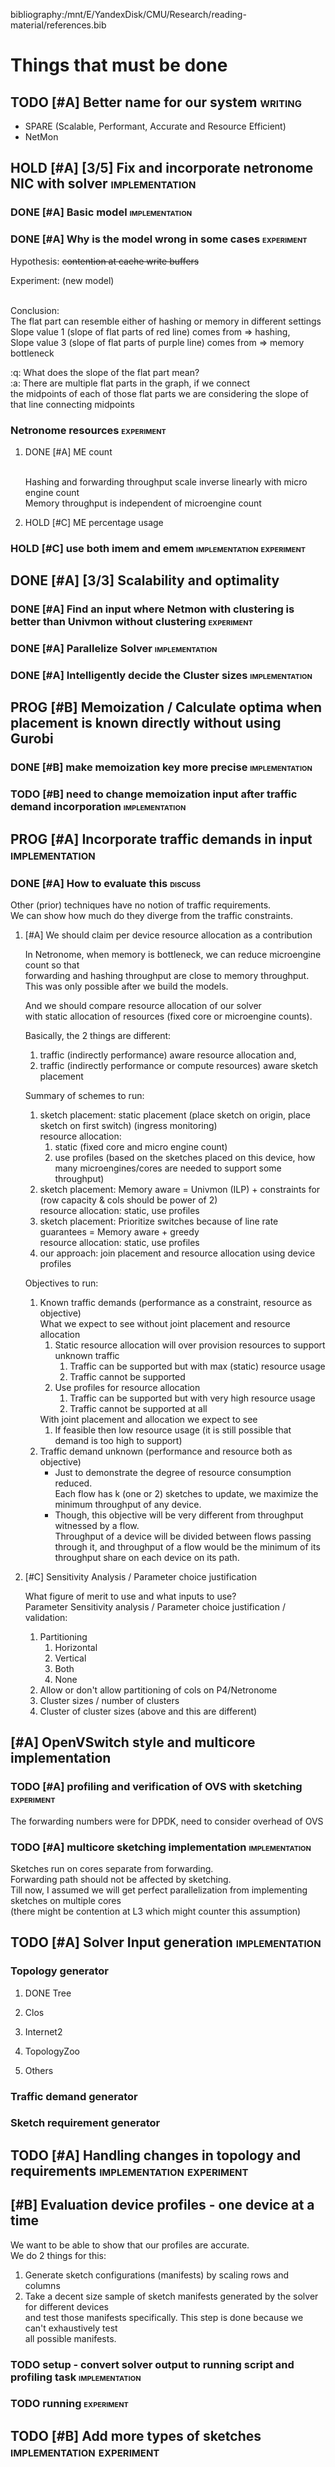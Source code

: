 #+PRIORITIES: A C N
#+OPTIONS: \n:t
#+TAGS: implement(i) experiment(e) discuss(e) writing(w)

bibliography:/mnt/E/YandexDisk/CMU/Research/reading-material/references.bib

* Things that must be done
  DEADLINE: <2020-05-17 Sun>
  :PROPERTIES:
  :COLUMNS: %TODO(STATUS) %70ITEM(TASK) %TIME(EFFORT){:} %DEADLINE(EXPECTED COMPLETION) %ASSIGNED %PRIORITY
  :ASSIGNED_All: Alan Anup Srini
  :ID:       264caa17-5edb-4762-94c9-2d89f7b0ecd4
  :END:
** TODO [#A] Better name for our system                             :writing:
   - SPARE (Scalable, Performant, Accurate and Resource Efficient)
   - NetMon
** HOLD [#A] [3/5] Fix and incorporate netronome NIC with solver :implementation:
   DEADLINE: [2020-05-05 Tue]
   :PROPERTIES:
   :TIME:     1d 0:00
   :COOKIE_DATA: todo recursive
   :END:
*** DONE [#A] Basic model                                    :implementation:
    CLOSED: [2020-05-05 Tue 12:50]
*** DONE [#A] Why is the model wrong in some cases               :experiment:
    CLOSED: [2020-05-05 Tue 12:59]
    :PROPERTIES:
    :TIME:     0.5d
    :END:
    Hypothesis: +contention at cache write buffers+
    
    Experiment: (new model)
    [[file:~/Netmon/NetMon-query-planner/gurobi/device_models/netro-model-expl.png][file:~/Netmon/NetMon-query-planner/gurobi/device_models/netro-model-expl.png]]
    [[file:~/Netmon/NetMon-query-planner/gurobi/device_models/netro-model.png]]

    Conclusion:
    The flat part can resemble either of hashing or memory in different settings
    Slope value 1 (slope of flat parts of red line) comes from => hashing, 
    Slope value 3 (slope of flat parts of purple line) comes from => memory bottleneck

    :q: What does the slope of the flat part mean?
    :a: There are multiple flat parts in the graph, if we connect 
    the midpoints of each of those flat parts we are considering the slope of that line connecting midpoints
    
*** Netronome resources                                          :experiment:
**** DONE [#A] ME count
     CLOSED: [2020-05-07 Thu 13:22]
     :PROPERTIES:
     :TIME:     0.5d
     :END:
     
     [[file:~/Netmon/NetMon-query-planner/gurobi/device_models/netro-model-expl.png][file:~/Netmon/NetMon-query-planner/gurobi/device_models/netro-model-36me.png]]
     Hashing and forwarding throughput scale inverse linearly with micro engine count
     Memory throughput is independent of microengine count

**** HOLD [#C] ME percentage usage

*** HOLD [#C] use both imem and emem              :implementation:experiment:
** DONE [#A] [3/3] Scalability and optimality
   CLOSED: [2020-05-10 Sun 13:29] DEADLINE: <2020-05-07 Thu> SCHEDULED: <2020-05-05 Tue>
*** DONE [#A] Find an input where Netmon with clustering is better than Univmon without clustering                                                              :experiment:
    CLOSED: [2020-05-10 Sun 13:29]
*** DONE [#A] Parallelize Solver                                                          :implementation:
    CLOSED: [2020-05-10 Sun 13:29]
    :PROPERTIES:
    :TIME:     1d
    :END:
*** DONE [#A] Intelligently decide the Cluster sizes                                                      :implementation:
    CLOSED: [2020-05-07 Thu 13:23]
    :PROPERTIES:
    :TIME:     0.5d
    :END:
** PROG [#B] Memoization / Calculate optima when placement is known directly without using Gurobi
   DEADLINE: <2020-05-08 Fri>
   :PROPERTIES:
   :TIME:     0.5d
   :END:
*** DONE [#B] make memoization key more precise                                                          :implementation:
    CLOSED: [2020-05-10 Sun 13:29]
    :PROPERTIES:
    :TIME:
    :END:
*** TODO [#B] need to change memoization input after traffic demand incorporation                                                          :implementation:
    :PROPERTIES:
    :TIME:
    :END:
** PROG [#A] Incorporate traffic demands in input                                                           :implementation:
   DEADLINE: <2020-05-08 Fri>
   :PROPERTIES:
   :TIME:     1d
   :END:
*** DONE [#A] How to evaluate this                                                             :discuss:
    CLOSED: [2020-05-05 Tue 12:50]
    Other (prior) techniques have no notion of traffic requirements.
    We can show how much do they diverge from the traffic constraints.
**** [#A] We should claim per device resource allocation as a contribution
     In Netronome, when memory is bottleneck, we can reduce microengine count so that
     forwarding and hashing throughput are close to memory throughput.
     This was only possible after we build the models.

     And we should compare resource allocation of our solver
     with static allocation of resources (fixed core or microengine counts).

     Basically, the 2 things are different: 
     1. traffic (indirectly performance) aware resource allocation and,
     2. traffic (indirectly performance or compute resources) aware sketch placement

     Summary of schemes to run:
     1. sketch placement: static placement (place sketch on origin, place sketch on first switch) (ingress monitoring)
        resource allocation:
        1. static (fixed core and micro engine count)
        2. use profiles (based on the sketches placed on this device, how many microengines/cores are needed to support some throughput)
     2. sketch placement: Memory aware = Univmon (ILP) + constraints for (row capacity & cols should be power of 2)
        resource allocation: static, use profiles
     3. sketch placement: Prioritize switches because of line rate guarantees = Memory aware + greedy
        resource allocation: static, use profiles
     4. our approach: join placement and resource allocation using device profiles

     Objectives to run:
     1. Known traffic demands (performance as a constraint, resource as objective)
        What we expect to see without joint placement and resource allocation
        1. Static resource allocation will over provision resources to support unknown traffic
           1. Traffic can be supported but with max (static) resource usage
           2. Traffic cannot be supported
        2. Use profiles for resource allocation
           1. Traffic can be supported but with very high resource usage
           2. Traffic cannot be supported at all
        With joint placement and allocation we expect to see
        1. If feasible then low resource usage (it is still possible that demand is too high to support)

     2. Traffic demand unknown (performance and resource both as objective)
        + Just to demonstrate the degree of resource consumption reduced.
          Each flow has k (one or 2) sketches to update, we maximize the minimum throughput of any device.
        + Though, this objective will be very different from throughput witnessed by a flow.
          Throughput of a device will be divided between flows passing through it, and throughput of a flow would be the minimum of its throughput share on each device on its path.

**** [#C] Sensitivity Analysis / Parameter choice justification
     What figure of merit to use and what inputs to use?
     Parameter Sensitivity analysis / Parameter choice justification / validation:
     1. Partitioning
        1. Horizontal
        2. Vertical
        3. Both
        4. None
     2. Allow or don't allow partitioning of cols on P4/Netronome
     3. Cluster sizes / number of clusters
     4. Cluster of cluster sizes (above and this are different)

** [#A] OpenVSwitch style and multicore implementation
   DEADLINE: <2020-05-10 Sun>
   :PROPERTIES:
   :TIME:     1d 0:00
   :END:
*** TODO [#A] profiling and verification of OVS with sketching                                                          :experiment:
    :PROPERTIES:
    :TIME:     0.5d
    :END:
    The forwarding numbers were for DPDK, need to consider overhead of OVS
*** TODO [#A] multicore sketching implementation                                                      :implementation:
    :PROPERTIES:
    :TIME:     0.5d
    :END:
    Sketches run on cores separate from forwarding.
    Forwarding path should not be affected by sketching.
    Till now, I assumed we will get perfect parallelization from implementing sketches on multiple cores 
    (there might be contention at L3 which might counter this assumption)
** TODO [#A] Solver Input generation                         :implementation:
   DEADLINE: <2020-05-11 Mon>
   :PROPERTIES:
   :TIME:     1d
   :END:
*** Topology generator
    :PROPERTIES:
    :END:
**** DONE Tree
     :PROPERTIES:
     :ASSIGNED: Anup
     :END:
**** Clos
     :PROPERTIES:
     :ASSIGNED: Anup
     :END:
**** Internet2
     :PROPERTIES:
     :ASSIGNED: Alan
     :END:
**** TopologyZoo
     :PROPERTIES:
     :ASSIGNED: Alan
     :END:
**** Others
     :PROPERTIES:
     :ASSIGNED: Alan
     :END:
*** Traffic demand generator
    :PROPERTIES:
    :ASSIGNED: Alan
    :END:
*** Sketch requirement generator
** TODO [#A] Handling changes in topology and requirements                                           :implementation:experiment:
   DEADLINE: <2020-05-14 Thu>
   :PROPERTIES:
   :TIME:     3d
   :END:
** [#B] Evaluation device profiles - one device at a time
   DEADLINE: <2020-05-17 Sun>
   :PROPERTIES:
   :TIME:     2d 0:00
   :END:
   We want to be able to show that our profiles are accurate.
   We do 2 things for this:
   1. Generate sketch configurations (manifests) by scaling rows and columns
   2. Take a decent size sample of sketch manifests generated by the solver for different devices
      and test those manifests specifically. This step is done because we can't exhaustively test
      all possible manifests.
*** TODO setup - convert solver output to running script and profiling task                                                        :implementation:
    :PROPERTIES:
    :TIME:     1d
    :END:
*** TODO running                                                            :experiment:
    :PROPERTIES:
    :TIME:     1d
    :END:
** TODO [#B] Add more types of sketches           :implementation:experiment:
   :PROPERTIES:
   :TIME:     1d 0:00
   :END:
   1. Count Sketch
   2. Univmon
   3. HyperLogLog
   4. Hierarchical Heavy Hitters?
*** TODO Non linear accuracy relations                           :experiment:
    :PROPERTIES:
    :TIME:     1d
    :END:
** TODO [#C] Prototype evaluation (can't do without physical conn changes, can do some?)                                           :implementation:experiment:
   :PROPERTIES:
   :TIME:
   :END:
** PROG [#C] Alternate faster clustering approaches                                                           :implementation:
   :PROPERTIES:
   :TIME:     1d
   :END:
   The scipy implementation of spectral clustering seems to take a lot of time for 100k nodes (over night) O(n^3).
   Based on [[https://hdbscan.readthedocs.io/en/latest/performance_and_scalability.html][clustering-bench]] sklearn spectral is slow (interactive only for 5000 nodes).
   
   One alternative could be [[https://hdbscan.readthedocs.io/en/latest/how_hdbscan_works.html][hdbscan]], which is very fast.
   Need to see if it can give us good clusters that we need.

   Based on [[https://www.ijcai.org/Proceedings/13/Papers/222.pdf][large scale spectral clustering]], Another alternative is approximate spectral clustering techniques can be used which are much faster.
** TODO [#C] Performance vs system load                      :implementation:
   :PROPERTIES:
   :TIME:     3d
   :END:
   As load on the system changes the overall packet rate supported by a device might change.
   Example:
   1. As other memory heavy programs run on CPU, L3 cache contention might slow down sketching
   2. As other forwarding tasks share micro engine resources forwarding might slow down
** TODO [#C] Need to email barefoot Faster with paper 10 days before for checking IP violations
** TODO [#B] Mix cluster refinement and cluster optimization
   :PROPERTIES:
   :TIME:     2d
   :END:
** Summary Table of TODOs
   :PROPERTIES:
   :TIME:
   :END:
#+BEGIN: columnview :hlines 2 :indent t :id 264caa17-5edb-4762-94c9-2d89f7b0ecd4
| STATUS | TASK                                                                                       |   EFFORT | EXPECTED COMPLETION | ASSIGNED | PRIORITY |
|--------+--------------------------------------------------------------------------------------------+----------+---------------------+----------+----------|
|        | Things that must be done                                                                   | 18d 0:00 | <2020-05-17 Sun>    |          | N        |
|--------+--------------------------------------------------------------------------------------------+----------+---------------------+----------+----------|
| TODO   | \_  Better name for our system                                                             |          |                     |          | A        |
|--------+--------------------------------------------------------------------------------------------+----------+---------------------+----------+----------|
| HOLD   | \_  [3/5] Fix and incorporate netronome NIC with solver                                    |  1d 0:00 | [2020-05-05 Tue]    |          | A        |
| DONE   | \_    Basic model                                                                          |          |                     |          | A        |
| DONE   | \_    Why is the model wrong in some cases                                                 |     0.5d |                     |          | A        |
|        | \_    Netronome resources                                                                  |    12:00 |                     |          | N        |
| DONE   | \_      ME count                                                                           |     0.5d |                     |          | A        |
| HOLD   | \_      ME percentage usage                                                                |          |                     |          | C        |
| HOLD   | \_    use both imem and emem                                                               |          |                     |          | C        |
|--------+--------------------------------------------------------------------------------------------+----------+---------------------+----------+----------|
| DONE   | \_  [3/3] Scalability and optimality                                                       | 1d 12:00 | <2020-05-07 Thu>    |          | A        |
| DONE   | \_    Find an input where Netmon with clustering is better than Univmon without clustering |          |                     |          | A        |
| DONE   | \_    Parallelize Solver                                                                   |       1d |                     |          | A        |
| DONE   | \_    Intelligently decide the Cluster sizes                                               |     0.5d |                     |          | A        |
|--------+--------------------------------------------------------------------------------------------+----------+---------------------+----------+----------|
| PROG   | \_  Memoization / Calculate optima when placement is known directly without using Gurobi   |     0.5d | <2020-05-08 Fri>    |          | B        |
| DONE   | \_    make memoization key more precise                                                    |          |                     |          | B        |
| TODO   | \_    need to change memoization input after traffic demand incorporation                  |          |                     |          | B        |
|--------+--------------------------------------------------------------------------------------------+----------+---------------------+----------+----------|
| PROG   | \_  Incorporate traffic demands in input                                                   |       1d | <2020-05-08 Fri>    |          | A        |
| DONE   | \_    How to evaluate this                                                                 |          |                     |          | A        |
|        | \_      We should claim per device resource allocation as a contribution                   |          |                     |          | A        |
|        | \_      Sensitivity Analysis / Parameter choice justification                              |          |                     |          | C        |
|--------+--------------------------------------------------------------------------------------------+----------+---------------------+----------+----------|
|        | \_  OpenVSwitch style and multicore implementation                                         |  1d 0:00 | <2020-05-10 Sun>    |          | A        |
| TODO   | \_    profiling and verification of OVS with sketching                                     |     0.5d |                     |          | A        |
| TODO   | \_    multicore sketching implementation                                                   |     0.5d |                     |          | A        |
|--------+--------------------------------------------------------------------------------------------+----------+---------------------+----------+----------|
| TODO   | \_  Solver Input generation                                                                |       1d | <2020-05-11 Mon>    |          | A        |
|        | \_    Topology generator                                                                   |          |                     |          | N        |
| DONE   | \_      Tree                                                                               |          |                     | Anup     | N        |
|        | \_      Clos                                                                               |          |                     | Anup     | N        |
|        | \_      Internet2                                                                          |          |                     | Alan     | N        |
|        | \_      TopologyZoo                                                                        |          |                     | Alan     | N        |
|        | \_      Others                                                                             |          |                     | Alan     | N        |
|        | \_    Traffic demand generator                                                             |          |                     | Alan     | N        |
|        | \_    Sketch requirement generator                                                         |          |                     |          | N        |
|--------+--------------------------------------------------------------------------------------------+----------+---------------------+----------+----------|
| TODO   | \_  Handling changes in topology and requirements                                          |       3d | <2020-05-14 Thu>    |          | A        |
|--------+--------------------------------------------------------------------------------------------+----------+---------------------+----------+----------|
|        | \_  Evaluation device profiles - one device at a time                                      |  2d 0:00 | <2020-05-17 Sun>    |          | B        |
| TODO   | \_    setup - convert solver output to running script and profiling task                   |       1d |                     |          | N        |
| TODO   | \_    running                                                                              |       1d |                     |          | N        |
|--------+--------------------------------------------------------------------------------------------+----------+---------------------+----------+----------|
| TODO   | \_  Add more types of sketches                                                             |  1d 0:00 |                     |          | B        |
| TODO   | \_    Non linear accuracy relations                                                        |       1d |                     |          | N        |
|--------+--------------------------------------------------------------------------------------------+----------+---------------------+----------+----------|
| TODO   | \_  Prototype evaluation (can't do without physical conn changes, can do some?)            |          |                     |          | C        |
|--------+--------------------------------------------------------------------------------------------+----------+---------------------+----------+----------|
| PROG   | \_  Alternate faster clustering approaches                                                 |       1d |                     |          | C        |
|--------+--------------------------------------------------------------------------------------------+----------+---------------------+----------+----------|
| TODO   | \_  Performance vs system load                                                             |       3d |                     |          | C        |
|--------+--------------------------------------------------------------------------------------------+----------+---------------------+----------+----------|
| TODO   | \_  Need to email barefoot Faster with paper 10 days before for checking IP violations     |          |                     |          | C        |
|--------+--------------------------------------------------------------------------------------------+----------+---------------------+----------+----------|
| TODO   | \_  Mix cluster refinement and cluster optimization                                        |       2d |                     |          | B        |
|--------+--------------------------------------------------------------------------------------------+----------+---------------------+----------+----------|
|        | \_  Summary Table of TODOs                                                                 |          |                     |          | N        |
#+END:


* Our assumptions                                                     :paper:
** Heap overheads
*** HHs are reported using separate packets at a low enough frequency that  has negligible performance overhead.
*** Q/A
    :q: What about static overhead of reporting HH in P4, calculating min?
    :a: No need to calculate min, if at any point value exceeds threshold, just report. The controller will take care of min operations.
    The memory can be polled using control plane apps (netro, tofino) and using shared memory regions in CPU    


* Discussion (subtleties)                                             :paper:
** sometimes Netmon can take more resources, discuss??              :discuss:
   This happens when different clusters have different ns and Netmon places to optimize for that ns
   This problem does not arise if we have a traffic requirement
** restricting cols to power of 2 alleviates need to constrain packing in P4, along with being feasible


* Design details                                                      :paper:
** multi core CPU sketch                                    :discuss:
   1. different rows on different 
   2. packet spraying based on some key in header
      + This will cause extra L1 / L2 memory.
      + For non linear accuracy models, this will require more memory

        
* Background and Motivation
** monitoring tasks
*** HH, Distinct, HHH
** Sketches
*** CM, CS, Univmon
** TODO Uses of monitoring (can look for more relevant examples) :writing:
   - Security (VM compromise detection cite:private-eye)
   - Resource Provisioning (cite:traffic-demands-application)
   - Billing (cite:accounting-application)
** Expectations from network operators
*** Performance 
**** cite:private-eye
     At each end host, for every 10s:
     Flow sample and keep data for 5000 flows at a time, a sketch can do better by providing a better mem-accuracy trade-off
      
     It is relevant for us as:
     + Queries can be captured using HH
       + Bytes sent to IP a.b.c.d over time by each VM
       + Flow size distribution for each VM
     They use CDFs which they bucket into top 1%, 10% etc. => HH style query
*** Resources
    cite:vcrib "RackSpace operators prefer not to dedicate even a portion of a server core for rule processing [6]"
    cite:microsoft-fpga cores are money
    cite:vcrib TCAM power hungry
*** Accuracy
    Obvious?
    cite:private-eye carefully chooses 5000 based on fraction of VMs which have more than 5000 flows.
*** Network-wide (need both end-hosts and in-network devices)
    cite:private-eye NetFlow/IPFix do not capture flows that do not traverse the network core.
    cite:pathdump packets may not reach the destination etc. (spurious drops)
    - can use HH to count packets dropped per flow / origin as well
    With NetCache like works, packets again may not reach servers
*** Predictability and reliability
    cite:microsoft-fpga cloud providers and network operators don't like variability in performance
*** Choose right sampling method according to situation: Flow-sampling
    cite:private-eye NetFlow/IPFix systems are used for traffic engineering,
    DDOS protection, and other tasks. They run on core
    routers and sample 1 out of 4096 packets traversing the network core. 
    Biased towards heavy flows
*** There is a benefit of a central monitoring requirement store
    If left to the will of tenants in cloud settings, multiple tenants can
** Prior approaches have had good insights
   cite:csamp => hash based coordination, flow sampling, optimal placement
   But these are no longer sufficient!
** Devices are changing
*** Memory is not a proxy for cost
    Cost vs memory is not strictly monotonic, it can have flat parts.

    If we only consider memory then we will put a lot of load on CPU (high capacity)
    This will lead to either high resource usage (CPU cores)
    or lead to poor performance (low throughput)
    => Need to consider compute resources / performance
*** Some devices have discrete resources like cores (polled)
    This introduces a concept of fitting, (flat cost)
    Can show cost vs sketch manifest graph (step wise)
*** Flexibility - other works talk about
    - difference in flexibility
      - reassembly
      - complex control flow
    We can say that for queries requiring reassembly type operations we need to incorporate CPUs
**** TODO Are there sketches which can only be implemented on one type of device?
*** Have a notion of expected performance
** Current solutions are falling short of addressing trends in modern networks
   cite:private-eye can do much better (more accuracy, lower performance/resource overhead)
   cite:vcrib rule / sampling based -> can use sketches for lower resource usage (hence better performance)
   cite:univmon memory as proxy for load -> will lead to high perf overhead for CPUs
   if not leveraging step wise then loosing out on benefits
    

* Micro optimizations in code
** keep a single bench profile rather than copying the variables for each device. :implementation:
   This might change when we add device load as well
   

* Meeting updates
** <2020-05-04 Mon>
   - Doing vertical partitioning only on CPU seems to give same benefits
   - Discuss netronome model
   - Discuss timeline and outline
   - emulab setup
   - Why is overlay=none taking lesser time.
   :q: Why is selective refinement degrading solution. 
   :a: due to wrong caching, don't take ceiling or floor of rows -> sensitive param!

   
* Emulab setup
  Got 4x Mellanox NICs (16, 17, 18, 19)
  Got 2x Intel NICs (20, 22)
  Got 2x Netronome NICs (12, 13)
  Got 2x Tofino switches (T1, T2)

  Propsed changes:
  beluga12:netro0 - tofino1:7
  beluga13:netro0 - tofino2:7

  beluga20:fge0 - tofino1:8
  beluga21:fge0 - tofino1:9
  beluga20:fge1 - tofino2:3
  beluga21:fge1 - tofino2:4

  beluga16:fge1 - tofino2:5
  beluga17:fge1 - tofino2:6

  Original:
  tofino1:1 - beluga14:fge0
  tofino1:2 - beluga15:fge0
  tofino1:3 - beluga16:fge0
  tofino1:4 - beluga17:fge0
  tofino1:5 - beluga18:fge0
  tofino1:6 - beluga19:fge0
  tofino1:32 - tofino2:32
  beluga14:fge1 - beluga15:fge1
  beluga16:fge1 - beluga17:fge1
  beluga18:fge1 - tofino2:1
  beluga19:fge1 - tofino2:2
  beluga20:fge0 - beluga21:fge0
  beluga22:fge0 - beluga3:fge1
  beluga22:fge1 - beluga4:fge1
  beluga1:fge0 - beluga2:fge0
  beluga12:fge1 - beluga13:fge1
  beluga12:netro0 - beluga13:netro0
